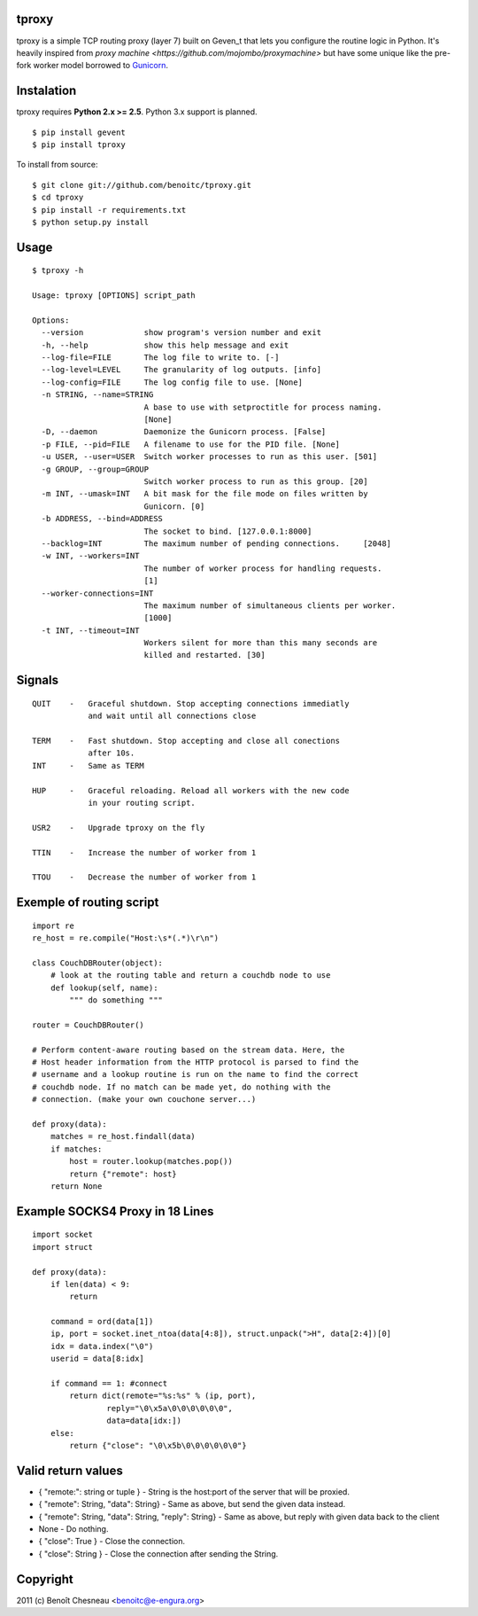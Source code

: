tproxy
------

tproxy is a simple TCP routing proxy (layer 7)  built on
Geven_t that lets you configure the routine logic in Python. It's heavily
inspired from `proxy machine <https://github.com/mojombo/proxymachine>`
but have some unique like the pre-fork worker model borrowed to
Gunicorn_.


Instalation
-----------

tproxy requires **Python 2.x >= 2.5**. Python 3.x support is planned.

::

    $ pip install gevent
    $ pip install tproxy

To install from source::

    $ git clone git://github.com/benoitc/tproxy.git
    $ cd tproxy
    $ pip install -r requirements.txt
    $ python setup.py install

Usage
-----

::

    $ tproxy -h

    Usage: tproxy [OPTIONS] script_path

    Options:
      --version             show program's version number and exit
      -h, --help            show this help message and exit
      --log-file=FILE       The log file to write to. [-]
      --log-level=LEVEL     The granularity of log outputs. [info]
      --log-config=FILE     The log config file to use. [None]
      -n STRING, --name=STRING
                            A base to use with setproctitle for process naming.
                            [None]
      -D, --daemon          Daemonize the Gunicorn process. [False]
      -p FILE, --pid=FILE   A filename to use for the PID file. [None]
      -u USER, --user=USER  Switch worker processes to run as this user. [501]
      -g GROUP, --group=GROUP
                            Switch worker process to run as this group. [20]
      -m INT, --umask=INT   A bit mask for the file mode on files written by
                            Gunicorn. [0]
      -b ADDRESS, --bind=ADDRESS
                            The socket to bind. [127.0.0.1:8000]
      --backlog=INT         The maximum number of pending connections.     [2048]
      -w INT, --workers=INT
                            The number of worker process for handling requests.
                            [1]
      --worker-connections=INT
                            The maximum number of simultaneous clients per worker.
                            [1000]
      -t INT, --timeout=INT
                            Workers silent for more than this many seconds are
                            killed and restarted. [30]

Signals
-------
::

    QUIT    -   Graceful shutdown. Stop accepting connections immediatly
                and wait until all connections close

    TERM    -   Fast shutdown. Stop accepting and close all conections
                after 10s.
    INT     -   Same as TERM

    HUP     -   Graceful reloading. Reload all workers with the new code
                in your routing script.
    
    USR2    -   Upgrade tproxy on the fly
    
    TTIN    -   Increase the number of worker from 1
    
    TTOU    -   Decrease the number of worker from 1


Exemple of routing script
-------------------------

::

    import re
    re_host = re.compile("Host:\s*(.*)\r\n")

    class CouchDBRouter(object):
        # look at the routing table and return a couchdb node to use
        def lookup(self, name):
            """ do something """

    router = CouchDBRouter()

    # Perform content-aware routing based on the stream data. Here, the
    # Host header information from the HTTP protocol is parsed to find the 
    # username and a lookup routine is run on the name to find the correct
    # couchdb node. If no match can be made yet, do nothing with the
    # connection. (make your own couchone server...)

    def proxy(data):
        matches = re_host.findall(data)
        if matches:
            host = router.lookup(matches.pop()) 
            return {"remote": host}
        return None         

Example SOCKS4 Proxy in 18 Lines
--------------------------------

::

    import socket
    import struct

    def proxy(data):
        if len(data) < 9:
            return

        command = ord(data[1])
        ip, port = socket.inet_ntoa(data[4:8]), struct.unpack(">H", data[2:4])[0]
        idx = data.index("\0")
        userid = data[8:idx]

        if command == 1: #connect
            return dict(remote="%s:%s" % (ip, port),
                    reply="\0\x5a\0\0\0\0\0\0",
                    data=data[idx:])
        else:
            return {"close": "\0\x5b\0\0\0\0\0\0"}

Valid return values
-------------------

* { "remote:": string or tuple } - String is the host:port of the
  server that will be proxied.
* { "remote": String, "data": String} - Same as above, but
  send the given data instead.
* { "remote": String, "data": String, "reply": String} - Same as above,
  but reply with given data back to the client 
* None  - Do nothing.
* { "close": True } - Close the connection.
* { "close": String } - Close the connection after sending
  the String.

Copyright
---------
2011 (c) Benoît Chesneau <benoitc@e-engura.org>


.. _Gevent: http://gevent.org
.. _Gunicorn: http://gunicorn.org
